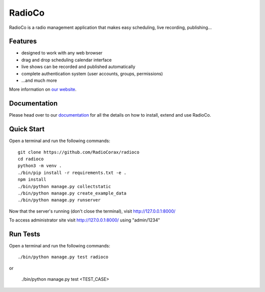############
RadioCo
############

.. image:: https://api.travis-ci.org/RadioCorax/radioco.svg
   :target: https://api.travis-ci.org/RadioCorax/radioco

RadioCo is a radio management application that makes easy scheduling, live recording, publishing...

********
Features
********

* designed to work with any web browser
* drag and drop scheduling calendar interface
* live shows can be recorded and published automatically
* complete authentication system (user accounts, groups, permissions)

* ...and much more

More information on `our website <http://radioco.org/>`_.

*************
Documentation
*************

Please head over to our `documentation <http://django-radio.readthedocs.org/>`_ for all
the details on how to install, extend and use RadioCo.

***********
Quick Start
***********
Open a terminal and run the following commands::

    git clone https://github.com/RadioCorax/radioco
    cd radioco
    python3 -m venv .
    ./bin/pip install -r requirements.txt -e .
    npm install
    ./bin/python manage.py collectstatic
    ./bin/python manage.py create_example_data
    ./bin/python manage.py runserver

Now that the server's running (don't close the terminal), visit http://127.0.0.1:8000/

To access administrator site visit http://127.0.0.1:8000/ using "admin/1234"

*********
Run Tests
*********
Open a terminal and run the following commands::

    ./bin/python manage.py test radioco

or

    ./bin/python manage.py test <TEST_CASE>
